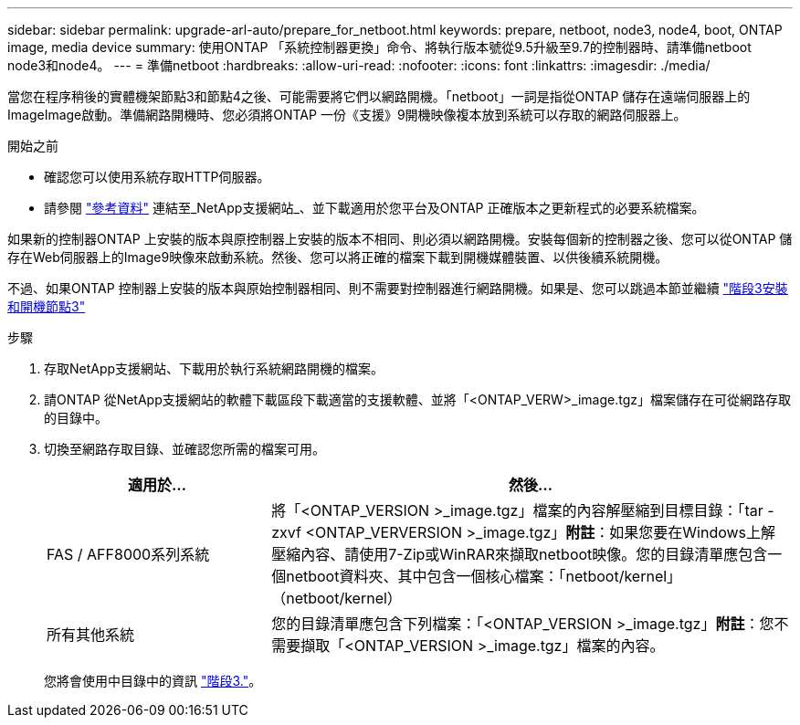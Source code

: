 ---
sidebar: sidebar 
permalink: upgrade-arl-auto/prepare_for_netboot.html 
keywords: prepare, netboot, node3, node4, boot, ONTAP image, media device 
summary: 使用ONTAP 「系統控制器更換」命令、將執行版本號從9.5升級至9.7的控制器時、請準備netboot node3和node4。 
---
= 準備netboot
:hardbreaks:
:allow-uri-read: 
:nofooter: 
:icons: font
:linkattrs: 
:imagesdir: ./media/


[role="lead"]
當您在程序稍後的實體機架節點3和節點4之後、可能需要將它們以網路開機。「netboot」一詞是指從ONTAP 儲存在遠端伺服器上的ImageImage啟動。準備網路開機時、您必須將ONTAP 一份《支援》9開機映像複本放到系統可以存取的網路伺服器上。

.開始之前
* 確認您可以使用系統存取HTTP伺服器。
* 請參閱 link:other_references.html["參考資料"] 連結至_NetApp支援網站_、並下載適用於您平台及ONTAP 正確版本之更新程式的必要系統檔案。


如果新的控制器ONTAP 上安裝的版本與原控制器上安裝的版本不相同、則必須以網路開機。安裝每個新的控制器之後、您可以從ONTAP 儲存在Web伺服器上的Image9映像來啟動系統。然後、您可以將正確的檔案下載到開機媒體裝置、以供後續系統開機。

不過、如果ONTAP 控制器上安裝的版本與原始控制器相同、則不需要對控制器進行網路開機。如果是、您可以跳過本節並繼續 link:stage_3_install_boot_node3_overview.html["階段3安裝和開機節點3"]

.步驟
. 存取NetApp支援網站、下載用於執行系統網路開機的檔案。
. 請ONTAP 從NetApp支援網站的軟體下載區段下載適當的支援軟體、並將「<ONTAP_VERW>_image.tgz」檔案儲存在可從網路存取的目錄中。
. 切換至網路存取目錄、並確認您所需的檔案可用。
+
[cols="30,70"]
|===
| 適用於... | 然後... 


| FAS / AFF8000系列系統 | 將「<ONTAP_VERSION >_image.tgz」檔案的內容解壓縮到目標目錄：「tar -zxvf <ONTAP_VERVERSION >_image.tgz」*附註*：如果您要在Windows上解壓縮內容、請使用7-Zip或WinRAR來擷取netboot映像。您的目錄清單應包含一個netboot資料夾、其中包含一個核心檔案：「netboot/kernel」（netboot/kernel） 


| 所有其他系統 | 您的目錄清單應包含下列檔案：「<ONTAP_VERSION >_image.tgz」*附註*：您不需要擷取「<ONTAP_VERSION >_image.tgz」檔案的內容。 
|===
+
您將會使用中目錄中的資訊 link:stage_3_install_boot_node3_overview.html["階段3."]。


